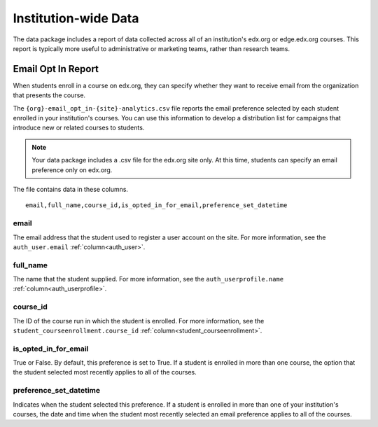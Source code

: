 .. _Institution_Data:

#######################
Institution-wide Data
#######################

The data package includes a report of data collected across all of an
institution's edx.org or edge.edx.org courses. This report is typically more
useful to administrative or marketing teams, rather than research teams.

.. recast in plural when another report is added

.. _Email Opt In Report:

*********************
Email Opt In Report
*********************

When students enroll in a course on edx.org, they can specify whether they
want to receive email from the organization that presents the course.

The ``{org}-email_opt_in-{site}-analytics.csv`` file reports the email
preference selected by each student enrolled in your institution's courses.
You can use this information to develop a distribution list for campaigns that
introduce new or related courses to students.

.. note:: Your data package includes a .csv file for the edx.org site only. 
  At this time, students can specify an email preference only on edx.org.

The file contains data in these columns.

::

  email,full_name,course_id,is_opted_in_for_email,preference_set_datetime


=========
email
=========

The email address that the student used to register a user account on the
site. For more information, see the ``auth_user.email``
:ref:`column<auth_user>`.

=========
full_name
=========

The name that the student supplied. For more information, see the
``auth_userprofile.name`` :ref:`column<auth_userprofile>`.

=========
course_id
=========

The ID of the course run in which the student is enrolled. For more
information, see the ``student_courseenrollment.course_id``
:ref:`column<student_courseenrollment>`.

===========================
is_opted_in_for_email
===========================

True or False. By default, this preference is set to True. If a student is
enrolled in more than one course, the option that the student selected most
recently applies to all of the courses.

===========================
preference_set_datetime
===========================

Indicates when the student selected this preference. If a student is enrolled
in more than one of your institution's courses, the date and time when the
student most recently selected an email preference applies to all of the
courses.

